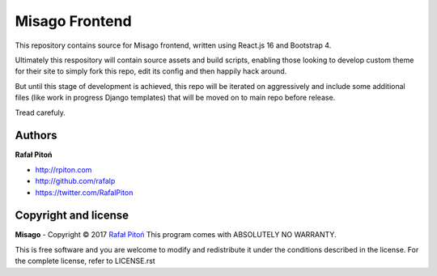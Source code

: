 ===============
Misago Frontend
===============

This repository contains source for Misago frontend, written using React.js 16 and Bootstrap 4.

Ultimately this respository will contain source assets and build scripts, enabling those looking to develop custom theme for their site to simply fork this repo, edit its config and then happily hack around.

But until this stage of development is achieved, this repo will be iterated on aggressively and include some additional files (like work in progress Django templates) that will be moved on to main repo before release.

Tread carefuly.


Authors
=======

**Rafał Pitoń**

* http://rpiton.com
* http://github.com/rafalp
* https://twitter.com/RafalPiton


Copyright and license
=====================

**Misago** - Copyright © 2017 `Rafał Pitoń <http://github.com/ralfp>`_
This program comes with ABSOLUTELY NO WARRANTY.

This is free software and you are welcome to modify and redistribute it under the conditions described in the license.
For the complete license, refer to LICENSE.rst
